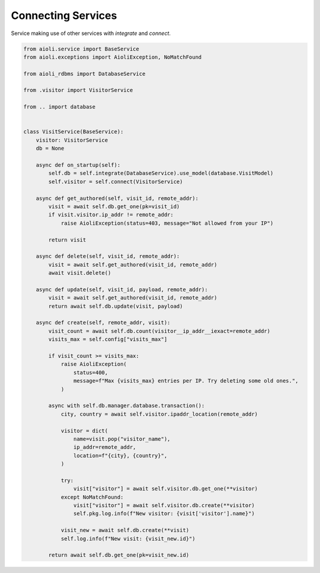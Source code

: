 .. _service-to-service-example:


Connecting Services
===================

Service making use of other services with `integrate` and `connect`.

.. code-block:: python

    from aioli.service import BaseService
    from aioli.exceptions import AioliException, NoMatchFound

    from aioli_rdbms import DatabaseService

    from .visitor import VisitorService

    from .. import database


    class VisitService(BaseService):
        visitor: VisitorService
        db = None

        async def on_startup(self):
            self.db = self.integrate(DatabaseService).use_model(database.VisitModel)
            self.visitor = self.connect(VisitorService)

        async def get_authored(self, visit_id, remote_addr):
            visit = await self.db.get_one(pk=visit_id)
            if visit.visitor.ip_addr != remote_addr:
                raise AioliException(status=403, message="Not allowed from your IP")

            return visit

        async def delete(self, visit_id, remote_addr):
            visit = await self.get_authored(visit_id, remote_addr)
            await visit.delete()

        async def update(self, visit_id, payload, remote_addr):
            visit = await self.get_authored(visit_id, remote_addr)
            return await self.db.update(visit, payload)

        async def create(self, remote_addr, visit):
            visit_count = await self.db.count(visitor__ip_addr__iexact=remote_addr)
            visits_max = self.config["visits_max"]

            if visit_count >= visits_max:
                raise AioliException(
                    status=400,
                    message=f"Max {visits_max} entries per IP. Try deleting some old ones.",
                )

            async with self.db.manager.database.transaction():
                city, country = await self.visitor.ipaddr_location(remote_addr)

                visitor = dict(
                    name=visit.pop("visitor_name"),
                    ip_addr=remote_addr,
                    location=f"{city}, {country}",
                )

                try:
                    visit["visitor"] = await self.visitor.db.get_one(**visitor)
                except NoMatchFound:
                    visit["visitor"] = await self.visitor.db.create(**visitor)
                    self.pkg.log.info(f"New visitor: {visit['visitor'].name}")

                visit_new = await self.db.create(**visit)
                self.log.info(f"New visit: {visit_new.id}")

            return await self.db.get_one(pk=visit_new.id)
